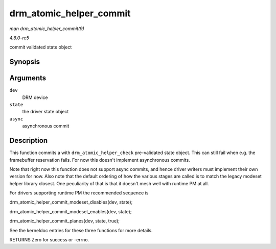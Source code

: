 .. -*- coding: utf-8; mode: rst -*-

.. _API-drm-atomic-helper-commit:

========================
drm_atomic_helper_commit
========================

*man drm_atomic_helper_commit(9)*

*4.6.0-rc5*

commit validated state object


Synopsis
========

.. c:function:: int drm_atomic_helper_commit( struct drm_device * dev, struct drm_atomic_state * state, bool async )

Arguments
=========

``dev``
    DRM device

``state``
    the driver state object

``async``
    asynchronous commit


Description
===========

This function commits a with ``drm_atomic_helper_check`` pre-validated
state object. This can still fail when e.g. the framebuffer reservation
fails. For now this doesn't implement asynchronous commits.

Note that right now this function does not support async commits, and
hence driver writers must implement their own version for now. Also note
that the default ordering of how the various stages are called is to
match the legacy modeset helper library closest. One peculiarity of that
is that it doesn't mesh well with runtime PM at all.

For drivers supporting runtime PM the recommended sequence is

drm_atomic_helper_commit_modeset_disables(dev, state);

drm_atomic_helper_commit_modeset_enables(dev, state);

drm_atomic_helper_commit_planes(dev, state, true);

See the kerneldoc entries for these three functions for more details.

RETURNS Zero for success or -errno.


.. ------------------------------------------------------------------------------
.. This file was automatically converted from DocBook-XML with the dbxml
.. library (https://github.com/return42/sphkerneldoc). The origin XML comes
.. from the linux kernel, refer to:
..
.. * https://github.com/torvalds/linux/tree/master/Documentation/DocBook
.. ------------------------------------------------------------------------------
